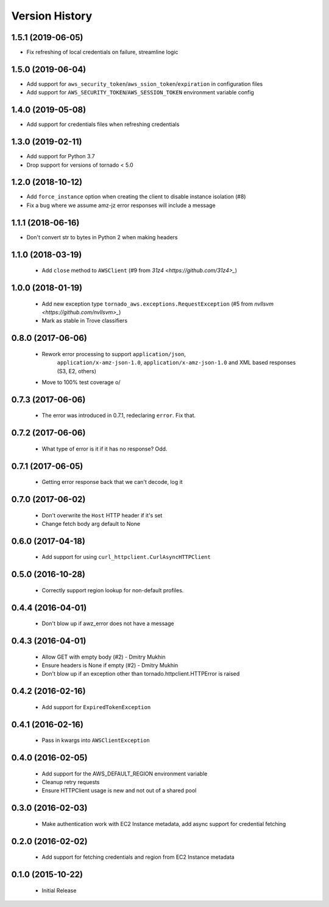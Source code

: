 .. :changelog:

Version History
===============

1.5.1 (2019-06-05)
------------------
- Fix refreshing of local credentials on failure, streamline logic

1.5.0 (2019-06-04)
------------------
- Add support for ``aws_security_token``/``aws_ssion_token``/``expiration`` in configuration files
- Add support for ``AWS_SECURITY_TOKEN``/``AWS_SESSION_TOKEN`` environment variable config

1.4.0 (2019-05-08)
------------------
- Add support for credentials files when refreshing credentials

1.3.0 (2019-02-11)
------------------
- Add support for Python 3.7
- Drop support for versions of tornado < 5.0

1.2.0 (2018-10-12)
------------------
- Add ``force_instance`` option when creating the client to disable instance isolation (#8)
- Fix a bug where we assume amz-jz error responses will include a message

1.1.1 (2018-06-16)
------------------
- Don't convert str to bytes in Python 2 when making headers

1.1.0 (2018-03-19)
------------------
 - Add ``close`` method to ``AWSClient`` (#9 from `31z4 <https://github.com/31z4>_`)

1.0.0 (2018-01-19)
------------------
 - Add new exception type ``tornado_aws.exceptions.RequestException`` (#5 from `nvllsvm <https://github.com/nvllsvm>_`)
 - Mark as stable in Trove classifiers

0.8.0 (2017-06-06)
------------------
 - Rework error processing to support ``application/json``,
    ``application/x-amz-json-1.0``, ``application/x-amz-json-1.0`` and
    XML based responses (S3, E2, others)
 - Move to 100% test coverage \o/

0.7.3 (2017-06-06)
------------------
 - The error was introduced in 0.7.1, redeclaring ``error``. Fix that.

0.7.2 (2017-06-06)
------------------
 - What type of error is it if it has no response? Odd.

0.7.1 (2017-06-05)
------------------
 - Getting error response back that we can't decode, log it

0.7.0 (2017-06-02)
------------------
 - Don't overwrite the ``Host`` HTTP header if it's set
 - Change fetch body arg default to None

0.6.0 (2017-04-18)
------------------
 - Add support for using ``curl_httpclient.CurlAsyncHTTPClient``

0.5.0 (2016-10-28)
------------------
 - Correctly support region lookup for non-default profiles.

0.4.4 (2016-04-01)
------------------
 - Don't blow up if awz_error does not have a message

0.4.3 (2016-04-01)
------------------
 - Allow GET with empty body (#2) - Dmitry Mukhin
 - Ensure headers is None if empty (#2) - Dmitry Mukhin
 - Don't blow up if an exception other than tornado.httpclient.HTTPError is raised

0.4.2 (2016-02-16)
------------------
 - Add support for ``ExpiredTokenException``

0.4.1 (2016-02-16)
------------------
 - Pass in kwargs into ``AWSClientException``

0.4.0 (2016-02-05)
------------------
 - Add support for the AWS_DEFAULT_REGION environment variable
 - Cleanup retry requests
 - Ensure HTTPClient usage is new and not out of a shared pool

0.3.0 (2016-02-03)
------------------
 - Make authentication work with EC2 Instance metadata, add async support for credential fetching

0.2.0 (2016-02-02)
------------------
 - Add support for fetching credentials and region from EC2 Instance metadata

0.1.0 (2015-10-22)
------------------
 - Initial Release
